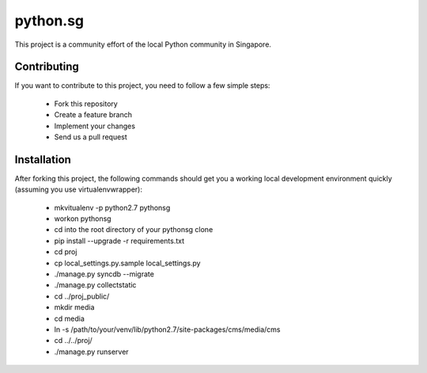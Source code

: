 ==========
python.sg
==========

This project is a community effort of the local Python community in Singapore.

Contributing
=============

If you want to contribute to this project, you need to follow a few simple 
steps:

  * Fork this repository
  * Create a feature branch
  * Implement your changes
  * Send us a pull request
  
Installation
=============

After forking this project, the following commands should get you a working
local development environment quickly (assuming you use virtualenvwrapper):

  * mkvitualenv -p python2.7 pythonsg
  * workon pythonsg
  * cd into the root directory of your pythonsg clone
  * pip install --upgrade -r requirements.txt
  * cd proj
  * cp local_settings.py.sample local_settings.py
  * ./manage.py syncdb --migrate
  * ./manage.py collectstatic
  * cd ../proj_public/
  * mkdir media
  * cd media
  * ln -s /path/to/your/venv/lib/python2.7/site-packages/cms/media/cms
  * cd ../../proj/
  * ./manage.py runserver
  